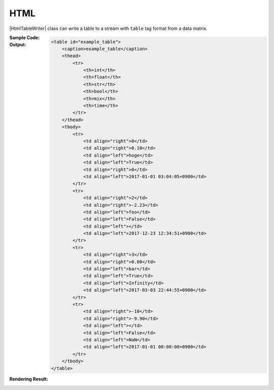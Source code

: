 .. _example-html-table-writer:

HTML
----------------------------
|HtmlTableWriter| class can write a table to a stream with
``table`` tag format from a data matrix.

:Sample Code:
    .. code-block:: python
        :caption: Write an HTML table

        import pytablewriter

        def main():
            writer = pytablewriter.HtmlTableWriter()
            writer.table_name = "example_table"
            writer.headers = ["int", "float", "str", "bool", "mix", "time"]
            writer.value_matrix = [
                [0,   0.1,      "hoge", True,   0,      "2017-01-01 03:04:05+0900"],
                [2,   "-2.23",  "foo",  False,  None,   "2017-12-23 45:01:23+0900"],
                [3,   0,        "bar",  "true",  "inf", "2017-03-03 33:44:55+0900"],
                [-10, -9.9,     "",     "FALSE", "nan", "2017-01-01 00:00:00+0900"],
            ]

            writer.write_table()

        if __name__ == "__main__":
            main()

:Output:
    .. code-block:: html

        <table id="example_table">
            <caption>example_table</caption>
            <thead>
                <tr>
                    <th>int</th>
                    <th>float</th>
                    <th>str</th>
                    <th>bool</th>
                    <th>mix</th>
                    <th>time</th>
                </tr>
            </thead>
            <tbody>
                <tr>
                    <td align="right">0</td>
                    <td align="right">0.10</td>
                    <td align="left">hoge</td>
                    <td align="left">True</td>
                    <td align="right">0</td>
                    <td align="left">2017-01-01 03:04:05+0900</td>
                </tr>
                <tr>
                    <td align="right">2</td>
                    <td align="right">-2.23</td>
                    <td align="left">foo</td>
                    <td align="left">False</td>
                    <td align="left"></td>
                    <td align="left">2017-12-23 12:34:51+0900</td>
                </tr>
                <tr>
                    <td align="right">3</td>
                    <td align="right">0.00</td>
                    <td align="left">bar</td>
                    <td align="left">True</td>
                    <td align="left">Infinity</td>
                    <td align="left">2017-03-03 22:44:55+0900</td>
                </tr>
                <tr>
                    <td align="right">-10</td>
                    <td align="right">-9.90</td>
                    <td align="left"></td>
                    <td align="left">False</td>
                    <td align="left">NaN</td>
                    <td align="left">2017-01-01 00:00:00+0900</td>
                </tr>
            </tbody>
        </table>

:Rendering Result:
    .. raw:: html

        <table id="example_table">
            <caption>example_table</caption>
            <thead>
                <tr>
                    <th>int</th>
                    <th>float</th>
                    <th>str</th>
                    <th>bool</th>
                    <th>mix</th>
                    <th>time</th>
                </tr>
            </thead>
            <tbody>
                <tr>
                    <td align="right">0</td>
                    <td align="right">0.1</td>
                    <td align="left">hoge</td>
                    <td align="left">True</td>
                    <td align="right">0</td>
                    <td align="left">2017-01-01 03:04:05+0900</td>
                </tr>
                <tr>
                    <td align="right">2</td>
                    <td align="right">-2.2</td>
                    <td align="left">foo</td>
                    <td align="left">False</td>
                    <td align="left"></td>
                    <td align="left">2017-12-23 12:34:51+0900</td>
                </tr>
                <tr>
                    <td align="right">3</td>
                    <td align="right">0.0</td>
                    <td align="left">bar</td>
                    <td align="left">True</td>
                    <td align="left">inf</td>
                    <td align="left">2017-03-03 22:44:55+0900</td>
                </tr>
                <tr>
                    <td align="right">-10</td>
                    <td align="right">-9.9</td>
                    <td align="left"></td>
                    <td align="left">False</td>
                    <td align="left">nan</td>
                    <td align="left">2017-01-01 00:00:00+0900</td>
                </tr>
            </tbody>
        </table>
